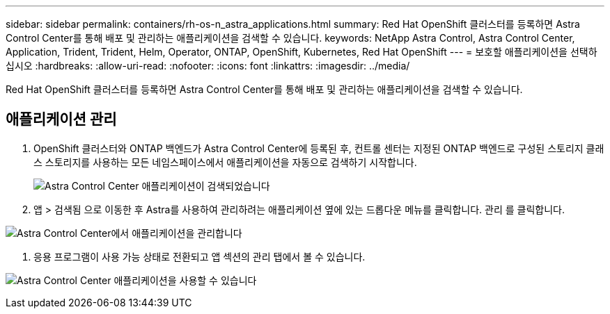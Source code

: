 ---
sidebar: sidebar 
permalink: containers/rh-os-n_astra_applications.html 
summary: Red Hat OpenShift 클러스터를 등록하면 Astra Control Center를 통해 배포 및 관리하는 애플리케이션을 검색할 수 있습니다. 
keywords: NetApp Astra Control, Astra Control Center, Application, Trident, Trident, Helm, Operator, ONTAP, OpenShift, Kubernetes, Red Hat OpenShift 
---
= 보호할 애플리케이션을 선택하십시오
:hardbreaks:
:allow-uri-read: 
:nofooter: 
:icons: font
:linkattrs: 
:imagesdir: ../media/


[role="lead"]
Red Hat OpenShift 클러스터를 등록하면 Astra Control Center를 통해 배포 및 관리하는 애플리케이션을 검색할 수 있습니다.



== 애플리케이션 관리

. OpenShift 클러스터와 ONTAP 백엔드가 Astra Control Center에 등록된 후, 컨트롤 센터는 지정된 ONTAP 백엔드로 구성된 스토리지 클래스 스토리지를 사용하는 모든 네임스페이스에서 애플리케이션을 자동으로 검색하기 시작합니다.
+
image:redhat_openshift_image98.jpg["Astra Control Center 애플리케이션이 검색되었습니다"]

. 앱 > 검색됨 으로 이동한 후 Astra를 사용하여 관리하려는 애플리케이션 옆에 있는 드롭다운 메뉴를 클릭합니다. 관리 를 클릭합니다.


image:redhat_openshift_image99.jpg["Astra Control Center에서 애플리케이션을 관리합니다"]

. 응용 프로그램이 사용 가능 상태로 전환되고 앱 섹션의 관리 탭에서 볼 수 있습니다.


image:redhat_openshift_image100.jpg["Astra Control Center 애플리케이션을 사용할 수 있습니다"]
